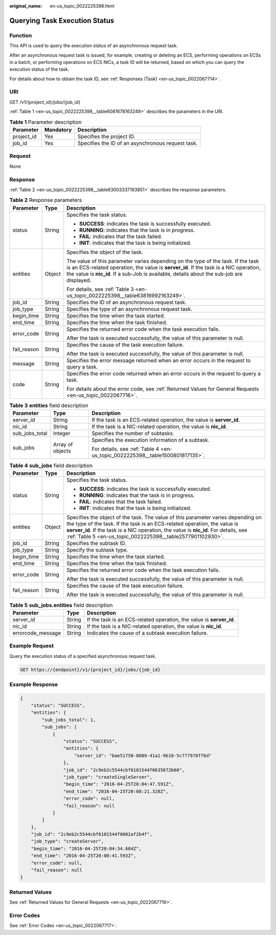 :original_name: en-us_topic_0022225398.html

.. _en-us_topic_0022225398:

Querying Task Execution Status
==============================

Function
--------

This API is used to query the execution status of an asynchronous request task.

After an asynchronous request task is issued, for example, creating or deleting an ECS, performing operations on ECSs in a batch, or performing operations on ECS NICs, a task ID will be returned, based on which you can query the execution status of the task.

For details about how to obtain the task ID, see :ref:`Responses (Task) <en-us_topic_0022067714>`.

URI
---

GET /v1/{project_id}/jobs/{job_id}

:ref:`Table 1 <en-us_topic_0022225398__table6081678163249>` describes the parameters in the URI.

.. _en-us_topic_0022225398__table6081678163249:

.. table:: **Table 1** Parameter description

   ========== ========= =================================================
   Parameter  Mandatory Description
   ========== ========= =================================================
   project_id Yes       Specifies the project ID.
   job_id     Yes       Specifies the ID of an asynchronous request task.
   ========== ========= =================================================

Request
-------

None

Response
--------

:ref:`Table 2 <en-us_topic_0022225398__table63003337163851>` describes the response parameters.

.. _en-us_topic_0022225398__table63003337163851:

.. table:: **Table 2** Response parameters

   +-----------------------+-----------------------+-------------------------------------------------------------------------------------------------------------------------------------------------------------------------------------------------------------------------------------------------------------------------+
   | Parameter             | Type                  | Description                                                                                                                                                                                                                                                             |
   +=======================+=======================+=========================================================================================================================================================================================================================================================================+
   | status                | String                | Specifies the task status.                                                                                                                                                                                                                                              |
   |                       |                       |                                                                                                                                                                                                                                                                         |
   |                       |                       | -  **SUCCESS**: indicates the task is successfully executed.                                                                                                                                                                                                            |
   |                       |                       | -  **RUNNING**: indicates that the task is in progress.                                                                                                                                                                                                                 |
   |                       |                       | -  **FAIL**: indicates that the task failed.                                                                                                                                                                                                                            |
   |                       |                       | -  **INIT**: indicates that the task is being initialized.                                                                                                                                                                                                              |
   +-----------------------+-----------------------+-------------------------------------------------------------------------------------------------------------------------------------------------------------------------------------------------------------------------------------------------------------------------+
   | entities              | Object                | Specifies the object of the task.                                                                                                                                                                                                                                       |
   |                       |                       |                                                                                                                                                                                                                                                                         |
   |                       |                       | The value of this parameter varies depending on the type of the task. If the task is an ECS-related operation, the value is **server_id**. If the task is a NIC operation, the value is **nic_id**. If a sub-Job is available, details about the sub-job are displayed. |
   |                       |                       |                                                                                                                                                                                                                                                                         |
   |                       |                       | For details, see :ref:`Table 3 <en-us_topic_0022225398__table63816992163249>`.                                                                                                                                                                                          |
   +-----------------------+-----------------------+-------------------------------------------------------------------------------------------------------------------------------------------------------------------------------------------------------------------------------------------------------------------------+
   | job_id                | String                | Specifies the ID of an asynchronous request task.                                                                                                                                                                                                                       |
   +-----------------------+-----------------------+-------------------------------------------------------------------------------------------------------------------------------------------------------------------------------------------------------------------------------------------------------------------------+
   | job_type              | String                | Specifies the type of an asynchronous request task.                                                                                                                                                                                                                     |
   +-----------------------+-----------------------+-------------------------------------------------------------------------------------------------------------------------------------------------------------------------------------------------------------------------------------------------------------------------+
   | begin_time            | String                | Specifies the time when the task started.                                                                                                                                                                                                                               |
   +-----------------------+-----------------------+-------------------------------------------------------------------------------------------------------------------------------------------------------------------------------------------------------------------------------------------------------------------------+
   | end_time              | String                | Specifies the time when the task finished.                                                                                                                                                                                                                              |
   +-----------------------+-----------------------+-------------------------------------------------------------------------------------------------------------------------------------------------------------------------------------------------------------------------------------------------------------------------+
   | error_code            | String                | Specifies the returned error code when the task execution fails.                                                                                                                                                                                                        |
   |                       |                       |                                                                                                                                                                                                                                                                         |
   |                       |                       | After the task is executed successfully, the value of this parameter is null.                                                                                                                                                                                           |
   +-----------------------+-----------------------+-------------------------------------------------------------------------------------------------------------------------------------------------------------------------------------------------------------------------------------------------------------------------+
   | fail_reason           | String                | Specifies the cause of the task execution failure.                                                                                                                                                                                                                      |
   |                       |                       |                                                                                                                                                                                                                                                                         |
   |                       |                       | After the task is executed successfully, the value of this parameter is null.                                                                                                                                                                                           |
   +-----------------------+-----------------------+-------------------------------------------------------------------------------------------------------------------------------------------------------------------------------------------------------------------------------------------------------------------------+
   | message               | String                | Specifies the error message returned when an error occurs in the request to query a task.                                                                                                                                                                               |
   +-----------------------+-----------------------+-------------------------------------------------------------------------------------------------------------------------------------------------------------------------------------------------------------------------------------------------------------------------+
   | code                  | String                | Specifies the error code returned when an error occurs in the request to query a task.                                                                                                                                                                                  |
   |                       |                       |                                                                                                                                                                                                                                                                         |
   |                       |                       | For details about the error code, see :ref:`Returned Values for General Requests <en-us_topic_0022067716>`.                                                                                                                                                             |
   +-----------------------+-----------------------+-------------------------------------------------------------------------------------------------------------------------------------------------------------------------------------------------------------------------------------------------------------------------+

.. _en-us_topic_0022225398__table63816992163249:

.. table:: **Table 3** **entities** field description

   +-----------------------+-----------------------+-------------------------------------------------------------------------------+
   | Parameter             | Type                  | Description                                                                   |
   +=======================+=======================+===============================================================================+
   | server_id             | String                | If the task is an ECS-related operation, the value is **server_id**.          |
   +-----------------------+-----------------------+-------------------------------------------------------------------------------+
   | nic_id                | String                | If the task is a NIC-related operation, the value is **nic_id**.              |
   +-----------------------+-----------------------+-------------------------------------------------------------------------------+
   | sub_jobs_total        | Integer               | Specifies the number of subtasks.                                             |
   +-----------------------+-----------------------+-------------------------------------------------------------------------------+
   | sub_jobs              | Array of objects      | Specifies the execution information of a subtask.                             |
   |                       |                       |                                                                               |
   |                       |                       | For details, see :ref:`Table 4 <en-us_topic_0022225398__table1500801817135>`. |
   +-----------------------+-----------------------+-------------------------------------------------------------------------------+

.. _en-us_topic_0022225398__table1500801817135:

.. table:: **Table 4** **sub_jobs** field description

   +-----------------------+-----------------------+---------------------------------------------------------------------------------------------------------------------------------------------------------------------------------------------------------------------------------------------------------------------------------------------------------------------+
   | Parameter             | Type                  | Description                                                                                                                                                                                                                                                                                                         |
   +=======================+=======================+=====================================================================================================================================================================================================================================================================================================================+
   | status                | String                | Specifies the task status.                                                                                                                                                                                                                                                                                          |
   |                       |                       |                                                                                                                                                                                                                                                                                                                     |
   |                       |                       | -  **SUCCESS**: indicates the task is successfully executed.                                                                                                                                                                                                                                                        |
   |                       |                       | -  **RUNNING**: indicates that the task is in progress.                                                                                                                                                                                                                                                             |
   |                       |                       | -  **FAIL**: indicates that the task failed.                                                                                                                                                                                                                                                                        |
   |                       |                       | -  **INIT**: indicates that the task is being initialized.                                                                                                                                                                                                                                                          |
   +-----------------------+-----------------------+---------------------------------------------------------------------------------------------------------------------------------------------------------------------------------------------------------------------------------------------------------------------------------------------------------------------+
   | entities              | Object                | Specifies the object of the task. The value of this parameter varies depending on the type of the task. If the task is an ECS-related operation, the value is **server_id**. If the task is a NIC operation, the value is **nic_id**. For details, see :ref:`Table 5 <en-us_topic_0022225398__table2577901102930>`. |
   +-----------------------+-----------------------+---------------------------------------------------------------------------------------------------------------------------------------------------------------------------------------------------------------------------------------------------------------------------------------------------------------------+
   | job_id                | String                | Specifies the subtask ID.                                                                                                                                                                                                                                                                                           |
   +-----------------------+-----------------------+---------------------------------------------------------------------------------------------------------------------------------------------------------------------------------------------------------------------------------------------------------------------------------------------------------------------+
   | job_type              | String                | Specify the subtask type.                                                                                                                                                                                                                                                                                           |
   +-----------------------+-----------------------+---------------------------------------------------------------------------------------------------------------------------------------------------------------------------------------------------------------------------------------------------------------------------------------------------------------------+
   | begin_time            | String                | Specifies the time when the task started.                                                                                                                                                                                                                                                                           |
   +-----------------------+-----------------------+---------------------------------------------------------------------------------------------------------------------------------------------------------------------------------------------------------------------------------------------------------------------------------------------------------------------+
   | end_time              | String                | Specifies the time when the task finished.                                                                                                                                                                                                                                                                          |
   +-----------------------+-----------------------+---------------------------------------------------------------------------------------------------------------------------------------------------------------------------------------------------------------------------------------------------------------------------------------------------------------------+
   | error_code            | String                | Specifies the returned error code when the task execution fails.                                                                                                                                                                                                                                                    |
   |                       |                       |                                                                                                                                                                                                                                                                                                                     |
   |                       |                       | After the task is executed successfully, the value of this parameter is null.                                                                                                                                                                                                                                       |
   +-----------------------+-----------------------+---------------------------------------------------------------------------------------------------------------------------------------------------------------------------------------------------------------------------------------------------------------------------------------------------------------------+
   | fail_reason           | String                | Specifies the cause of the task execution failure.                                                                                                                                                                                                                                                                  |
   |                       |                       |                                                                                                                                                                                                                                                                                                                     |
   |                       |                       | After the task is executed successfully, the value of this parameter is null.                                                                                                                                                                                                                                       |
   +-----------------------+-----------------------+---------------------------------------------------------------------------------------------------------------------------------------------------------------------------------------------------------------------------------------------------------------------------------------------------------------------+

.. _en-us_topic_0022225398__table2577901102930:

.. table:: **Table 5** **sub_jobs.entities** field description

   +-------------------+--------+----------------------------------------------------------------------+
   | Parameter         | Type   | Description                                                          |
   +===================+========+======================================================================+
   | server_id         | String | If the task is an ECS-related operation, the value is **server_id**. |
   +-------------------+--------+----------------------------------------------------------------------+
   | nic_id            | String | If the task is a NIC-related operation, the value is **nic_id**.     |
   +-------------------+--------+----------------------------------------------------------------------+
   | errorcode_message | String | Indicates the cause of a subtask execution failure.                  |
   +-------------------+--------+----------------------------------------------------------------------+

Example Request
---------------

Query the execution status of a specified asynchronous request task.

.. code-block:: text

   GET https://{endpoint}/v1/{project_id}/jobs/{job_id}

Example Response
----------------

.. code-block::

   {
       "status": "SUCCESS",
       "entities": {
           "sub_jobs_total": 1,
           "sub_jobs": [
               {
                   "status": "SUCCESS",
                   "entities": {
                       "server_id": "bae51750-0089-41a1-9b18-5c777978ff6d"
                   },
                   "job_id": "2c9eb2c5544cbf6101544f0635672b60",
                   "job_type": "createSingleServer",
                   "begin_time": "2016-04-25T20:04:47.591Z",
                   "end_time": "2016-04-25T20:08:21.328Z",
                   "error_code": null,
                   "fail_reason": null
               }
           ]
       },
       "job_id": "2c9eb2c5544cbf6101544f0602af2b4f",
       "job_type": "createServer",
       "begin_time": "2016-04-25T20:04:34.604Z",
       "end_time": "2016-04-25T20:08:41.593Z",
       "error_code": null,
       "fail_reason": null
   }

Returned Values
---------------

See :ref:`Returned Values for General Requests <en-us_topic_0022067716>`.

Error Codes
-----------

See :ref:`Error Codes <en-us_topic_0022067717>`.
